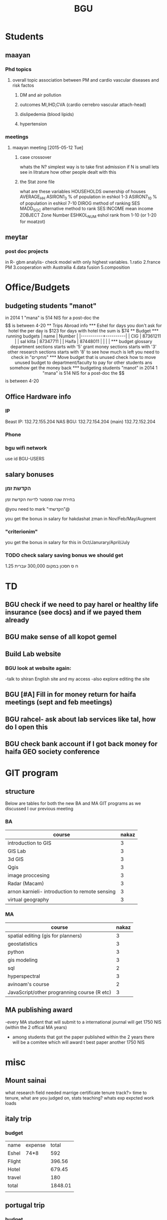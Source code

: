 #+TITLE: BGU 
#+TODO: TODO(t) BGU(b) | SUBMITTED(s) K_TRACK(k) PAUSED(p) DONE(d) 
#+CATEGORY: work
#+TAGS:  first(f) read_only(r) 
#+STARTUP: overview  inlineimages eval: (org-columns)
#+PRIORITIES: A
#+OPTIONS: toc:nil 

* Students
** maayan
*** Phd topics
**** overall topic association between PM and cardio vascular diseases and risk factos
***** DM and air pollution
***** outcomes MI,IHD,CVA (cardio cerrebro vascular attach-head)
***** dislipedemia (blood lipids)
***** hypertension 

*** meetings 
**** maayan meeting [2015-05-12 Tue] 
****** case crossover
 whats the N?
 simplest way is to take first admission
 if N is small lets see in litrature how other people dealt with this
****** the Stat zone file
what are these variables
HOUSEHOLDS	ownership of houses
AVERAGE_HH	
ASIRON1_3	% of population in eshkol 1-3
ASIRON7_10	% of population in eshkol 7-10
DIROG	 method of ranking SES
MADD_SOC	alternative method to rank SES
INCOME	mean income 
ZOBJECT	Zone Number
 ESHKOL_NUM	eshol rank from 1-10 (or 1-20 for moatzot)
** meytar 
*** post doc projects 
in R- gbm analylis- check model with only highest variables.
1.ratio
2.france PM
3.cooperation with Austrailia
4.data fusion
5.composition 
* Office/Budgets
  :PROPERTIES:
  :ID:       248dff94-3c3f-4b05-b9d3-4c25addf746b
  :END:
** budgeting students "manot"
in 2014 1 "mana" is 514 NIS
for a post-doc the $$ is between 4-20
** Trips Abroad info
*** Eshel 
for days you don't ask for hotel 
the per day is $123
for days with hotel 
the sum is $74
** Budget
*** running budgets 
| name      |   Number |
|-----------+----------|
| CIG       | 87361211 |
| sal klita | 87347711 |
| Haifa     | 87448011 |
|           |          |

  
*** budget glossary
department sections starts with '5'
grant money sections starts with '3'
other research sections starts with '8'
to see how much is left you need to check in "מחקרים"
*** Move budget that is unused
check how to move unused budget to department/faculty to pay for other students ans somehow get the money back
*** budgeting students "manot"
 in 2014 1 "mana" is 514 NIS
 for a post-doc the $$ is between 4-20

** Office Hardware info
*** IP
Beast IP: 132.72.155.204
NAS BGU:
132.72.154.204 (main)
132.72.152.204
*** Phone
*** bgu wifi network
use id BGU-USERS\ikloog  
** salary bonuses 
*** הקדשת זמן
בחירת שנה סמסטר לדיווח הקדשת זמן
	
@you need to mark "הקדשתי"@

you get the bonus in salary for hakdashat zman in Nov/Feb/May/Augment
*** "criterionim"
you get the bonus in salary for this in Oct/Janurary/April/July

*** TODO check salary saving bonus we should get
1.25 ח ס 
חסכון במקום 300,000 עברית
* TD
** BGU check if we need to pay harel or healthy life insurance (see docs) and if we payed them already
** BGU make sense of all kopot gemel
   :PROPERTIES:
   :ID:       6c1e9592-8c50-41e4-b187-c42884527820
   :END:
** Build Lab website
:PROPERTIES:
:ID:       08d89d98-7330-4d4e-894f-3792bd24a115
:END:
*** BGU look at website again:
-talk to shiran English site and my access
-also explore editing the site
** BGU [#A] Fill in for money return for haifa meetings (sept and feb meetings)
** BGU rahcel- ask about lab services like tal, how do I open this
** BGU check bank account if I got back money for haifa GEO society conference
* GIT program
** structure 
Below are tables for both the new BA and MA GIT programs as we discussed I our previous meeting
*** BA
| course                                          | nakaz |
|-------------------------------------------------+-------|
| introduction to GIS                             |     3 |
| GIS Lab                                         |     3 |
| 3d  GIS                                         |     3 |
| Qgis                                            |     3 |
| image proccesing                                |     3 |
| Radar (Macam)                                   |     3 |
| arnon karnieli- introduction  to remote sensing |     3 |
| virtual geography                               |     3 |

*** MA
| course                                      | nakaz |
|---------------------------------------------+-------|
| spatial editing (gis for planners)          |     3 |
| geostatistics                               |     3 |
| python                                      |     3 |
| gis modeling                                |     3 |
| sql                                         |     2 |
| hyperspectral                               |     3 |
| avinoam's course                            |     2 |
| JavaScript/other progranning course (R etc) |     3 |

** MA publishing award
-every MA student that will submit to a international journal will get 1750 NIS (within the 2 offical MA years)
- among students that got the paper published within the 2 years there will be a comitee which will award t\he best paper another 1750 NIS
* misc
** Mount sainai
 what research field needed
marrige certificate
 tenure track?> time to tenure, what are you judged on, stats
 teaching?
 whats exp expcted
 work loads
** italy trip
*** budget

| name   | expense |   total |
| Eshel  | 74*8    |     592 |
| Flight |         |  396.56 |
| Hotel  |         |  679.45 |
| travel |         |     180 |
| total  |         | 1848.01 |
|        |         |         |
#+TBLFM: @6$3=vsum(@2..@5)

** portugal trip
*** budget

| name         | expense |  total |
| Eshel        | 74*7    |    518 |
| Flight       |         |    895 |
| Hotel        |         | 573.99 |
| travel       |         |    180 |
| Registration |         |    573 |
| total        |         |   2740 |
|--------------+---------+--------|
| in NIS       |         |  10332 |
|              |         |        |

** Tenure proccess
*** letter of recommendations from non related people 
dani felsinstien
mike brauer?
francesco forrasteri
Tom Bellander?
francesca dommenichi
doug dockery
*** TODO what is considered a student?
The function of each author of an article should be indicated by means of the addition of a letter in superscript (or in parentheses) after the name, as follows: Principal Investigator PI, student S, post-doctoral fellow PD, co-researcher C, technician/laboratory assistant T. More than one author may serve in a particular category, including Principal Investigator in multi-disciplinary works.
*** formatting
-between names (₆In example₆ ;)
-AND>>  Sorek-HamerS, Meytar and KloogC, Itai and KoutrakisC, Petros and StrawaC, AnthonyC W and ChatfieldC, Robert and CohenC, A and RidgwayC, William L and BrodayP
* meetings
** Eran wagner layer [2015-07-23 Thu] 
*** TODO prepare documents
    DEADLINE: <2015-08-11 Tue>
passports of everyone including rami for nohar, dad.
wedding documents original for all kids and dad 
divorce letter nohar
Look at makor for birth cirtificates
find when saba came to israel first, did he return to Czech  after the war
*** biggie and georg 
find out address in Czech republic (town, street etc)
when did he leave Czech and came to israel
date and place of birth of max and clara (parents), siblings
the same for tzipora date and place of birth, sibling
*** commison agreement
    :PROPERTIES:
    :ID:       0fe44999-7889-4650-a5b1-10720cbc5380
    :END:
8000 NIS per person on availability
25% plus VAT on the restoring property




* mount sinai
here is my backgorund
im a geographer looking at improving exposure assesment 
ill show you how these novel models in Epi studies
add slides on classes I teach
